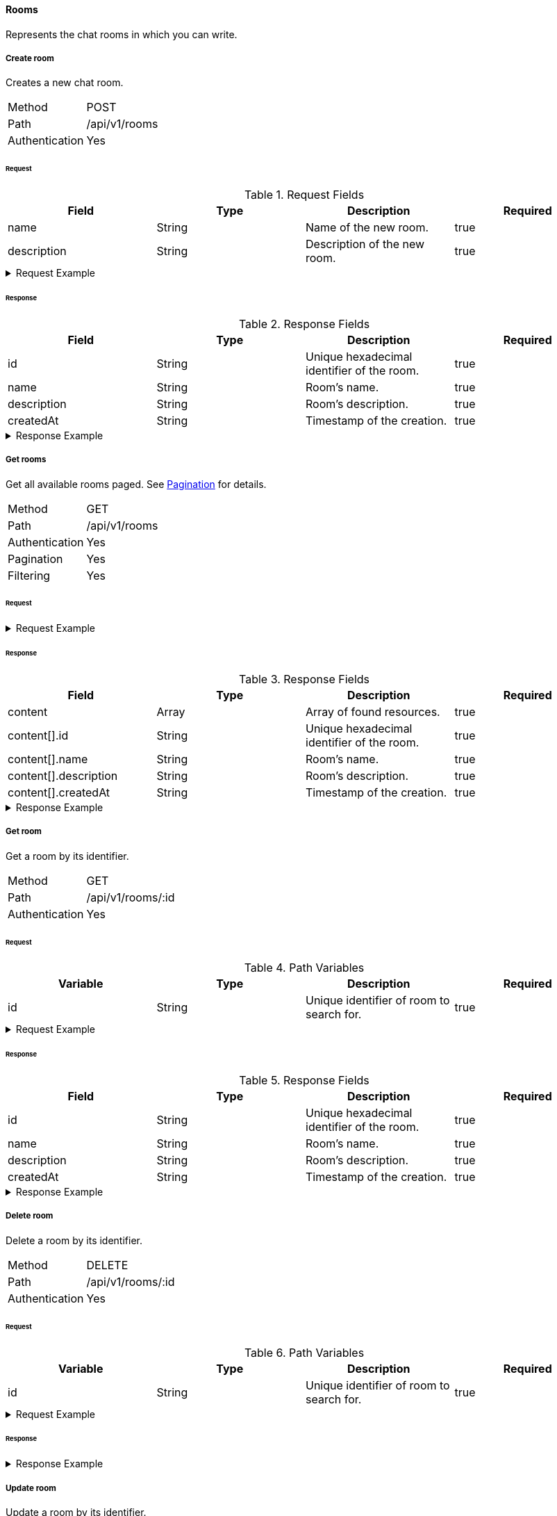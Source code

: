 ==== Rooms
Represents the chat rooms in which you can write.

===== Create room
Creates a new chat room.

[horizontal]
Method:: POST
Path:: /api/v1/rooms
Authentication:: Yes

====== Request

.Request Fields
[cols="1,1,1] 
|===
|Field |Type |Description |Required

|name
|String
|Name of the new room.
|true

|description
|String
|Description of the new room.
|true
|===

.Request Example
[%collapsible]
====
[source,http,options="nowrap"]
----
POST /api/v1/rooms HTTP/1.1
Content-Type: application/json
Authorization: Bearer eyJhbGciOiJSUzI1NiIsInR5cCI6IkpXVCJ9.eyJyb2xlIjoiQURNSU5JU1RSQVRPUiIsImlhdCI6MTY0NTExMzQ4NiwiZXhwIjoxNjQ1MTEzNzg2LCJpc3MiOiJUd2FkZGxlIEFQSSIsInN1YiI6Im1heGkifQ.YuwEfMI8h9VHj3kou5pfVDe6tvQHKpNdNUoe0mFpCLxRTufpWxtOg0gd_chXq8ffXVov0qxyZ1ig_HwdbwGUFHZWtdL2PNUkqNkPbAfHB_N_gLmBGXBACgn1DPaFItaNKi0gE3loCgHmGemL4ONEk-si02GrsfqJQL96bwGAaB8
Accept: application/json
Content-Length: 73

{
  "name": "Lobby",
  "description": "Main room to talk about anything."
}
----
====

====== Response

.Response Fields
[cols="1,1,1,1] 
|===
|Field |Type |Description |Required

|id
|String
|Unique hexadecimal identifier of the room.
|true

|name
|String
|Room's name.
|true

|description
|String
|Room's description.
|true

|createdAt
|String
|Timestamp of the creation.
|true
|===

.Response Example
[%collapsible]
====
[source,http,options="nowrap"]
----
HTTP/1.1 201 Created
Content-Type: application/json; charset=utf-8
Content-Length: 137

{
	"id": "620e70984248fc97396eb976",
	"name": "Lobby",
	"description": "Main room to talk about anything.",
	"createdAt": "2022-02-17T15:58:16.598Z"
}
----
====

===== Get rooms
Get all available rooms paged. See <<_pagination, Pagination>> for details.

[horizontal]
Method:: GET
Path:: /api/v1/rooms
Authentication:: Yes
Pagination:: Yes
Filtering:: Yes

====== Request

.Request Example
[%collapsible]
====
[source,http,options="nowrap"]
----
GET /api/v1/rooms HTTP/1.1
Authorization: Bearer eyJhbGciOiJSUzI1NiIsInR5cCI6IkpXVCJ9.eyJyb2xlIjoiQURNSU5JU1RSQVRPUiIsImlhdCI6MTY0NTExMzQ4NiwiZXhwIjoxNjQ1MTEzNzg2LCJpc3MiOiJUd2FkZGxlIEFQSSIsInN1YiI6Im1heGkifQ.YuwEfMI8h9VHj3kou5pfVDe6tvQHKpNdNUoe0mFpCLxRTufpWxtOg0gd_chXq8ffXVov0qxyZ1ig_HwdbwGUFHZWtdL2PNUkqNkPbAfHB_N_gLmBGXBACgn1DPaFItaNKi0gE3loCgHmGemL4ONEk-si02GrsfqJQL96bwGAaB8
Accept: application/json
----
====

====== Response

.Response Fields
[cols="1,1,1,1] 
|===
|Field |Type |Description |Required

|content
|Array
|Array of found resources.
|true

|content[].id
|String
|Unique hexadecimal identifier of the room.
|true

|content[].name
|String
|Room's name.
|true

|content[].description
|String
|Room's description.
|true

|content[].createdAt
|String
|Timestamp of the creation.
|true
|===

.Response Example
[%collapsible]
====
[source,http,options="nowrap"]
----
HTTP/1.1 200 OK
Content-Type: application/json; charset=utf-8
Content-Length: 215

{
	"content": [
		{
			"id": "620e70984248fc97396eb976",
			"name": "Lobby",
			"description": "Main room to talk about anything.",
			"createdAt": "2022-02-17T15:58:16.598Z"
		}
	],
	"info": {
		"page": 0,
		"perPage": 25,
		"totalPages": 1,
		"totalElements": 1
	}
}
----
====

===== Get room
Get a room by its identifier.

[horizontal]
Method:: GET
Path:: /api/v1/rooms/:id
Authentication:: Yes

====== Request

.Path Variables
[cols="1,1,1] 
|===
|Variable |Type |Description |Required

|id
|String
|Unique identifier of room to search for.
|true
|===

.Request Example
[%collapsible]
====
[source,http,options="nowrap"]
----
GET /api/v1/rooms/620e70984248fc97396eb976 HTTP/1.1
Authorization: Bearer eyJhbGciOiJSUzI1NiIsInR5cCI6IkpXVCJ9.eyJyb2xlIjoiQURNSU5JU1RSQVRPUiIsImlhdCI6MTY0NTExMzQ4NiwiZXhwIjoxNjQ1MTEzNzg2LCJpc3MiOiJUd2FkZGxlIEFQSSIsInN1YiI6Im1heGkifQ.YuwEfMI8h9VHj3kou5pfVDe6tvQHKpNdNUoe0mFpCLxRTufpWxtOg0gd_chXq8ffXVov0qxyZ1ig_HwdbwGUFHZWtdL2PNUkqNkPbAfHB_N_gLmBGXBACgn1DPaFItaNKi0gE3loCgHmGemL4ONEk-si02GrsfqJQL96bwGAaB8
Accept: application/json
----
====

====== Response

.Response Fields
[cols="1,1,1,1] 
|===
|Field |Type |Description |Required

|id
|String
|Unique hexadecimal identifier of the room.
|true

|name
|String
|Room's name.
|true

|description
|String
|Room's description.
|true

|createdAt
|String
|Timestamp of the creation.
|true
|===

.Response Example
[%collapsible]
====
[source,http,options="nowrap"]
----
HTTP/1.1 200 OK
Content-Type: application/json; charset=utf-8
Content-Length: 97

{
	"id": "620e70984248fc97396eb976",
	"name": "Lobby",
	"description": "Main room to talk about anything",
  "createdAt": "2022-02-17T15:58:16.598Z"
}
----
====

===== Delete room
Delete a room by its identifier.

[horizontal]
Method:: DELETE
Path:: /api/v1/rooms/:id
Authentication:: Yes

====== Request

.Path Variables
[cols="1,1,1] 
|===
|Variable |Type |Description |Required

|id
|String
|Unique identifier of room to search for.
|true
|===

.Request Example
[%collapsible]
====
[source,http,options="nowrap"]
----
DELETE /api/v1/rooms/620e70984248fc97396eb976 HTTP/1.1
Authorization: Bearer eyJhbGciOiJSUzI1NiIsInR5cCI6IkpXVCJ9.eyJyb2xlIjoiQURNSU5JU1RSQVRPUiIsImlhdCI6MTY0NTExMzQ4NiwiZXhwIjoxNjQ1MTEzNzg2LCJpc3MiOiJUd2FkZGxlIEFQSSIsInN1YiI6Im1heGkifQ.YuwEfMI8h9VHj3kou5pfVDe6tvQHKpNdNUoe0mFpCLxRTufpWxtOg0gd_chXq8ffXVov0qxyZ1ig_HwdbwGUFHZWtdL2PNUkqNkPbAfHB_N_gLmBGXBACgn1DPaFItaNKi0gE3loCgHmGemL4ONEk-si02GrsfqJQL96bwGAaB8
Accept: application/json
----
====

====== Response

.Response Example
[%collapsible]
====
[source,http,options="nowrap"]
----
HTTP/1.1 204 No Content
Content-Type: application/json; charset=utf-8
----
====

===== Update room
Update a room by its identifier.

[horizontal]
Method:: PATCH
Path:: /api/v1/rooms/:id
Authentication:: Yes

====== Request

.Path Variables
[cols="1,1,1] 
|===
|Variable |Type |Description |Required

|id
|String
|Unique identifier of room to search for.
|true
|===

.Request Fields
[cols="1,1,1] 
|===
|Field |Type |Description |Required

|name
|String
|Name of the new room.
|false

|description
|String
|Description of the new room.
|false
|===

.Request Example
[%collapsible]
====
[source,http,options="nowrap"]
----
PATCH /api/v1/rooms/620e70984248fc97396eb976 HTTP/1.1
Content-Type: application/json
Authorization: Bearer eyJhbGciOiJSUzI1NiIsInR5cCI6IkpXVCJ9.eyJyb2xlIjoiQURNSU5JU1RSQVRPUiIsImlhdCI6MTY0NTExMzQ4NiwiZXhwIjoxNjQ1MTEzNzg2LCJpc3MiOiJUd2FkZGxlIEFQSSIsInN1YiI6Im1heGkifQ.YuwEfMI8h9VHj3kou5pfVDe6tvQHKpNdNUoe0mFpCLxRTufpWxtOg0gd_chXq8ffXVov0qxyZ1ig_HwdbwGUFHZWtdL2PNUkqNkPbAfHB_N_gLmBGXBACgn1DPaFItaNKi0gE3loCgHmGemL4ONEk-si02GrsfqJQL96bwGAaB8
Accept: application/json
Content-Length: 18

{
  "name": "Main"
}
----
====

====== Response

.Response Fields
[cols="1,1,1,1] 
|===
|Field |Type |Description |Required

|id
|String
|Unique hexadecimal identifier of the room.
|true

|name
|String
|Room's name.
|true

|description
|String
|Room's description.
|true

|createdAt
|String
|Timestamp of the creation.
|true
|===

.Response Example
[%collapsible]
====
[source,http,options="nowrap"]
----
HTTP/1.1 200 OK
Content-Type: application/json; charset=utf-8
Content-Length: 136

{
	"id": "620e70984248fc97396eb976",
	"name": "Main",
	"description": "Main room to talk about anything.",
	"createdAt": "2022-02-17T15:58:16.598Z"
}
----
====
